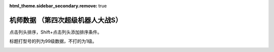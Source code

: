 :html_theme.sidebar_secondary.remove: true

机师数据 （第四次超级机器人大战S）
================================================

点击列头排序，Shift+点击列头添加排序条件。

标题打型号的列为99级数据，不打的为1级。

.. container::
   :name: display_options
   
   .. raw:: html
      
       <a class="toggle-vis" data-column="1">显示1级能力</a>
       <a class="toggle-vis" data-column="2">显示99级能力</a>
       <a class="toggle-vis" data-column="3">显示精神和技能</a>
       <a class="toggle-vis" data-column="0">恢复默认</a>


.. flat-table:: 机师数据 （第四次超级机器人大战）
   :class: text-center, align-items-center, compact, display,dataTables_no_scroll_x
   :name: srw_pilots_ps_table
   :header-rows: 1
   :fill-cells:

   * - 编码
     - 名字
     - 作品
     - 性格
     - 近攻击
     - 远攻击
     - 回避
     - 命中
     - 直感
     - 技量
     - 近攻击
     - 远攻击
     - 回避
     - 命中
     - 直感
     - 技量
     - SP
     - 空
     - 陆
     - 海
     - 宇
     - 精1
     - 精2
     - 精3
     - 精4
     - 精5
     - 精6
     - 技能





.. raw:: html

    <script>
        DataTable.ext.type.order['terrain-grade-pre'] = function (d) {
            switch (d) {
                case '<p>🚫</p>':
                    return 1;
                case '<p>D</p>':
                    return 2;
                case '<p>C</p>':
                    return 3;
                case '<p>B</p>':
                    return 4;
                case '<p>A</p>':
                    return 5;
                case '<p>S</p>':
                    return 6;
            }
            return 0;
        };
        DataTable.ext.type.order['hex-pre'] = function (d) {
            return parseInt("0x"+d);
        };
        var oTable = new DataTable('#srw-pilots-snes-table',{paging: false,searching: true, info: false,fixedHeader: true, scrollX: false, columnDefs: [
                {
                     type: 'hex',
                     targets:  0
               },
               {
               
                     type: 'terrain-grade',
                     targets:  [17,18,19,20]
               },
               {
                    target: [4,5,6,7,8,9,10,11,12,13,14,15],
                    visible: false,
               },
               {
                    targets: [3,21,22,23,24,25,26,27],
                    orderable: false
               }
            ]});
        $(document).ready(function(){
            document.querySelectorAll('a.toggle-vis').forEach((el) => {
                    el.addEventListener('click', function (e) {
                        e.preventDefault();
                
                        let columnMode = e.target.getAttribute('data-column');
                        var visibleColumnIndexArray;
                        var hiddenColumnIndexArray;
                        switch(columnMode)
                        {
                            case "1":
                                visibleColumnIndexArray=[4,5,6,7,8,9,17,18,19,20];
                                hiddenColumnIndexArray=[10,11,12,13,14,15,16,21,22,23,24,25,26,27];
                                break;
                            case "2":
                                visibleColumnIndexArray=[10,11,12,13,14,15,17,18,19,20];
                                hiddenColumnIndexArray=[4,5,6,7,8,9,16,21,22,23,24,25,26,27];
                                break;
                            case "3":
                                visibleColumnIndexArray=[16,21,22,23,24,25,26,27];
                                hiddenColumnIndexArray=[4,5,6,7,8,9,10,11,12,13,14,15,17,18,19,20];
                                break;
                            default:
                                visibleColumnIndexArray=[16,17,18,19,20,21,22,23,24,25,26,27];
                                hiddenColumnIndexArray=[4,5,6,7,8,9,10,11,12,13,14,15];
                                break;

                        }
                        /* console.log("current column state");
                           oTable.columns().every( function () {
                             var data = this.data();
                              console.log("column "+this.index()+"has visibility "+this.visible());
                        } );*/
                        for(const columnIndex of visibleColumnIndexArray)
                        {
                            //console.log("showing column"+columnIndex);
                            oTable.column(columnIndex).visible(true);
                        }
                        
                        columns = oTable.columns(hiddenColumnIndexArray);
                        for(const columnIndex of hiddenColumnIndexArray)
                        {
                            //console.log("hiding column"+columnIndex);
                            oTable.column(columnIndex).visible(false);
                        }
                    });
                });
        });    
        
    </script>